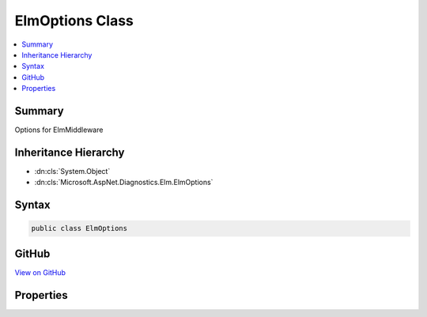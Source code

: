 

ElmOptions Class
================



.. contents:: 
   :local:



Summary
-------

Options for ElmMiddleware





Inheritance Hierarchy
---------------------


* :dn:cls:`System.Object`
* :dn:cls:`Microsoft.AspNet.Diagnostics.Elm.ElmOptions`








Syntax
------

.. code-block:: csharp

   public class ElmOptions





GitHub
------

`View on GitHub <https://github.com/aspnet/apidocs/blob/master/aspnet/diagnostics/src/Microsoft.AspNet.Diagnostics.Elm/ElmOptions.cs>`_





.. dn:class:: Microsoft.AspNet.Diagnostics.Elm.ElmOptions

Properties
----------

.. dn:class:: Microsoft.AspNet.Diagnostics.Elm.ElmOptions
    :noindex:
    :hidden:

    
    .. dn:property:: Microsoft.AspNet.Diagnostics.Elm.ElmOptions.Filter
    
        
    
        Determines whether log statements should be logged based on the name of the logger
        and the :any:`Microsoft.Extensions.Logging.LogLevel` of the message.
    
        
        :rtype: System.Func{System.String,Microsoft.Extensions.Logging.LogLevel,System.Boolean}
    
        
        .. code-block:: csharp
    
           public Func<string, LogLevel, bool> Filter { get; set; }
    
    .. dn:property:: Microsoft.AspNet.Diagnostics.Elm.ElmOptions.Path
    
        
    
        Specifies the path to view the logs.
    
        
        :rtype: Microsoft.AspNet.Http.PathString
    
        
        .. code-block:: csharp
    
           public PathString Path { get; set; }
    

